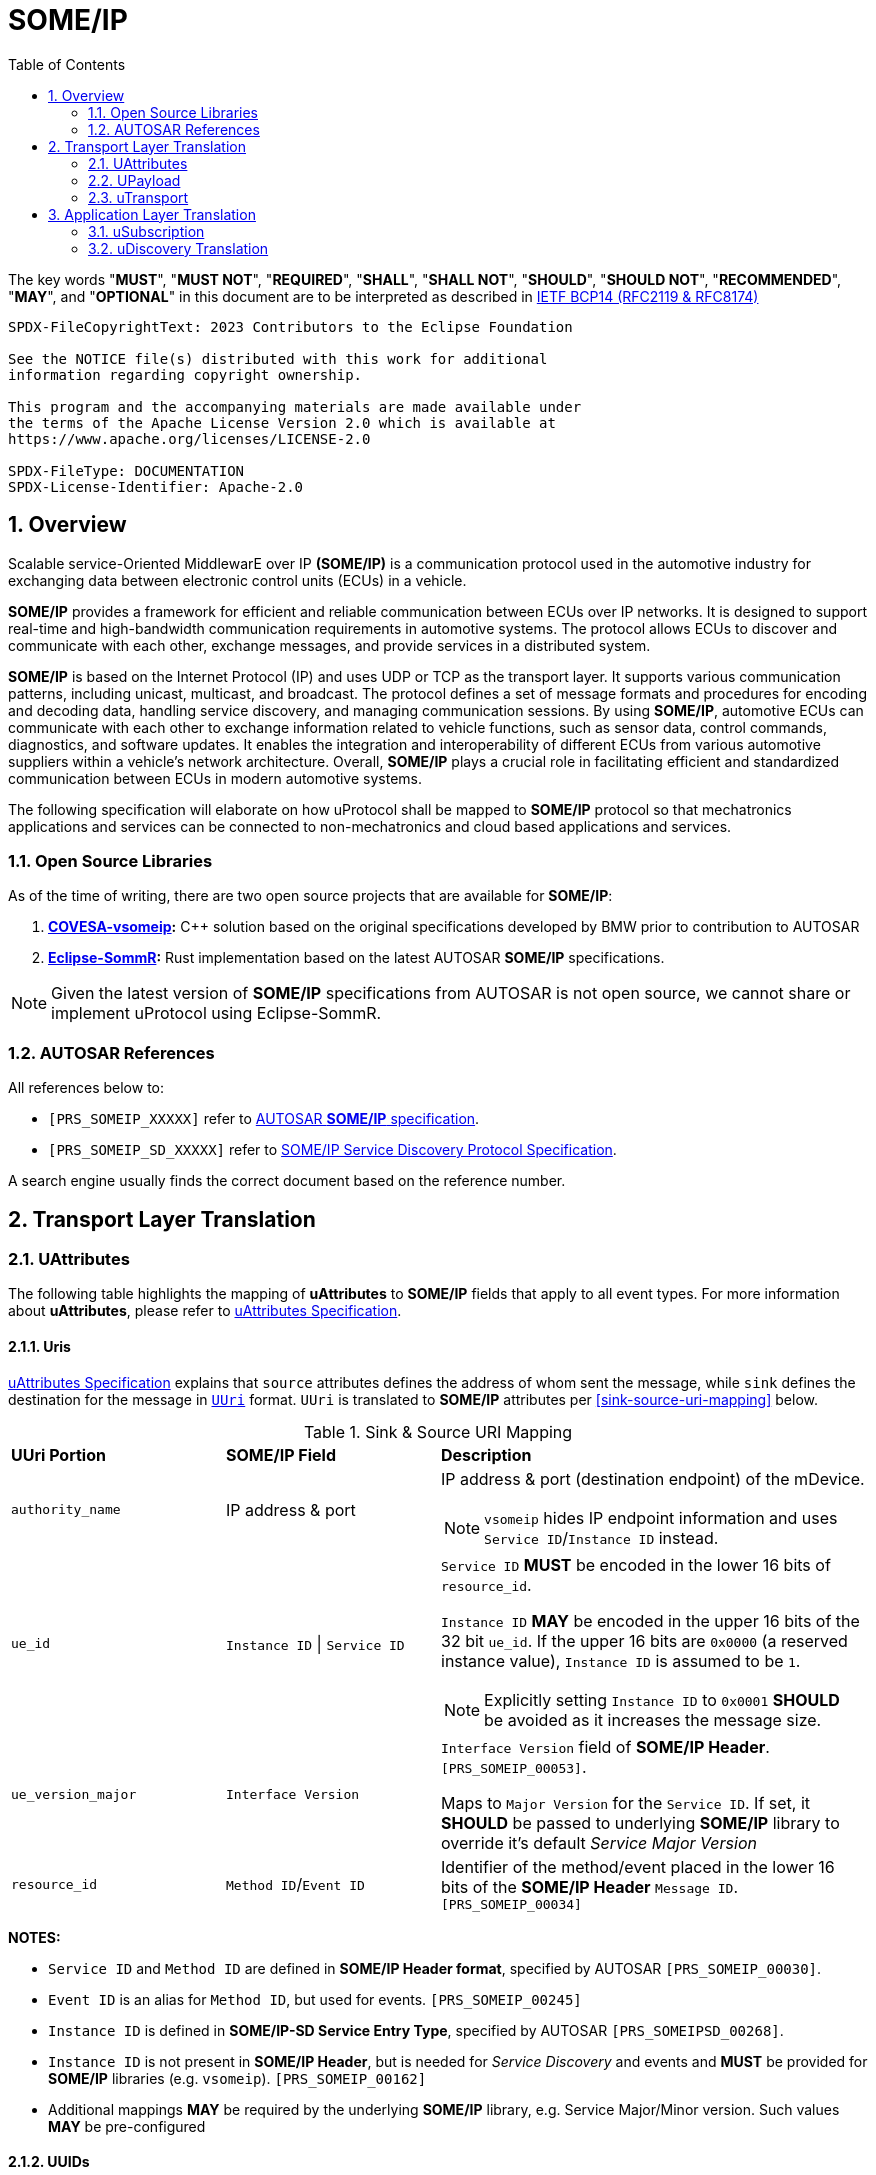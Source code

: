 = SOME/IP
:toc:
:sectnums:
:plantuml-server-url: http://www.plantuml.com/plantuml
:github-plantuml-url: https://github.com/plantuml/plantuml-server/raw/master/dist

The key words "*MUST*", "*MUST NOT*", "*REQUIRED*", "*SHALL*", "*SHALL NOT*", "*SHOULD*", "*SHOULD NOT*", "*RECOMMENDED*", "*MAY*", and "*OPTIONAL*" in this document are to be interpreted as described in https://www.rfc-editor.org/info/bcp14[IETF BCP14 (RFC2119 & RFC8174)]

----
SPDX-FileCopyrightText: 2023 Contributors to the Eclipse Foundation

See the NOTICE file(s) distributed with this work for additional
information regarding copyright ownership.

This program and the accompanying materials are made available under
the terms of the Apache License Version 2.0 which is available at
https://www.apache.org/licenses/LICENSE-2.0

SPDX-FileType: DOCUMENTATION
SPDX-License-Identifier: Apache-2.0
----

== Overview

Scalable service-Oriented MiddlewarE over IP *(SOME/IP)* is a communication protocol used in the automotive industry for exchanging data between electronic control units (ECUs) in a vehicle.

*SOME/IP* provides a framework for efficient and reliable communication between ECUs over IP networks. It is designed to support real-time and high-bandwidth communication requirements in automotive systems. The protocol allows ECUs to discover and communicate with each other, exchange messages, and provide services in a distributed system.

*SOME/IP* is based on the Internet Protocol (IP) and uses UDP or TCP as the transport layer. It supports various communication patterns, including unicast, multicast, and broadcast. The protocol defines a set of message formats and procedures for encoding and decoding data, handling service discovery, and managing communication sessions.
By using *SOME/IP*, automotive ECUs can communicate with each other to exchange information related to vehicle functions, such as sensor data, control commands, diagnostics, and software updates. It enables the integration and interoperability of different ECUs from various automotive suppliers within a vehicle's network architecture.
Overall, *SOME/IP* plays a crucial role in facilitating efficient and standardized communication between ECUs in modern automotive systems.

The following specification will elaborate on how uProtocol shall be mapped to *SOME/IP* protocol so that mechatronics applications and services can be connected to non-mechatronics and cloud based applications and services.

=== Open Source Libraries

As of the time of writing, there are two open source projects that are available for *SOME/IP*:

1. *https://github.com/COVESA/vsomeip[COVESA-vsomeip]:* C++ solution based on the original specifications developed by BMW prior to contribution to AUTOSAR
2. *https://projects.eclipse.org/projects/automotive.sommr[Eclipse-SommR]:*  Rust implementation based on the latest AUTOSAR *SOME/IP* specifications.

NOTE: Given the latest version of *SOME/IP* specifications from AUTOSAR is not open source, we cannot share or implement uProtocol using Eclipse-SommR.

=== AUTOSAR References
All references below to:

- `[PRS_SOMEIP_XXXXX]` refer to link:https://some-ip.com/standards.shtml[AUTOSAR *SOME/IP* specification].
- `[PRS_SOMEIP_SD_XXXXX]` refer to link:https://some-ip.com/standards.shtml[SOME/IP Service Discovery Protocol Specification].

A search engine usually finds the correct document based on the reference number.

== Transport Layer Translation

=== UAttributes

The following table highlights the mapping of *uAttributes* to *SOME/IP* fields that apply to all event types. For more information about *uAttributes*, please refer to link:../basics/uattributes.adoc[uAttributes Specification].


==== Uris

link:../basics/uattributes.adoc[uAttributes Specification] explains that `source` attributes defines the address of whom sent the message, while `sink` defines the destination for the message in link:../basics/uri.adoc[`UUri`] format. `UUri` is translated to *SOME/IP* attributes per <<sink-source-uri-mapping>> below.

.Sink & Source URI Mapping
[sink-source-uri-mapping, cols="1,1,2"]
|===
| *UUri Portion* | *SOME/IP Field* | *Description*
a| `authority_name` | IP address & port
a| IP address & port (destination endpoint) of the mDevice.

NOTE: `vsomeip` hides IP endpoint information and uses `Service ID`/`Instance ID` instead.

a| `ue_id` a| `Instance ID` \| `Service ID`
a| `Service ID` *MUST* be encoded in the lower 16 bits of `resource_id`.

`Instance ID` *MAY* be encoded in the upper 16 bits of the 32 bit `ue_id`.
If the upper 16 bits are `0x0000` (a reserved instance value), `Instance ID` is assumed to be `1`.

NOTE: Explicitly setting `Instance ID` to `0x0001` *SHOULD* be avoided as it increases the message size.

a| `ue_version_major` a| `Interface Version`
a| `Interface Version` field of *SOME/IP Header*. `[PRS_SOMEIP_00053]`.

Maps to `Major Version` for the `Service ID`. If set, it *SHOULD* be passed to underlying *SOME/IP* library to override it's default _Service Major Version_

a| `resource_id` a| `Method ID`/`Event ID` | Identifier of the method/event placed in the
lower 16 bits of the *SOME/IP Header* `Message ID`. `[PRS_SOMEIP_00034]`

|===

*NOTES:*

    * `Service ID` and `Method ID` are defined in *SOME/IP Header format*, specified by AUTOSAR `[PRS_SOMEIP_00030]`.
    * `Event ID` is an alias for `Method ID`, but used for events. `[PRS_SOMEIP_00245]`
    * `Instance ID` is defined in *SOME/IP-SD Service Entry Type*, specified by AUTOSAR `[PRS_SOMEIPSD_00268]`.
    * `Instance ID` is not present in *SOME/IP Header*, but is needed for _Service Discovery_ and events and *MUST* be provided for *SOME/IP* libraries (e.g. `vsomeip`). `[PRS_SOMEIP_00162]`
    * Additional mappings *MAY* be required by the underlying *SOME/IP* library, e.g. Service Major/Minor version. Such values *MAY* be pre-configured

==== UUIDs

link:../basics/uuid.adoc[uProtocol UUID] specifications create a unique identifier for each message along with timestamp information.

The ID is used for correlate between request and response as well. *SOME/IP* instead defines the `Request ID` as 16 bit `Client ID` + 16 bit `Session ID` (that is incremented). `[PRS_SOMEIP_00046]`

When messages are converted *SOME/IP* to/from *uProtocol*, care must be taken to ensure that the *SOME/IP* ID and uProtocol UUID are properly mapped, especially when corelating a request to a response.

* Generated *SOME/IP* Events *MUST* set the 16 bit `Client ID` to 0 per `[PRS_SOMEIP_00925]`
* Generated *SOME/IP* Responses *MUST* auto-populate the `Request ID` cached from the request message, into the response message and then flush the entry in the cache.

Further details of the usage of IDs for the various message types can be found in the next section.

==== Message Type

<<umessagetype-mapping>> table below maps of uProtocol messages to `[PRS_SOMEIP_00055]` *SOME/IP* message types.

.UMessageType Mapping
[umessagetype-mapping, cols="1,1,2"]
|===
| UMessageType | SOME/IP Type | Details

a| `UMESSAGE_TYPE_PUBLISH` a| `NOTIFICATION` | Publish

a| `UMESSAGE_TYPE_REQUEST` a| `REQUEST` | Requests

a| `UMESSAGE_TYPE_RESPONSE` a| `RESPONSE` or `ERROR` | Responses or error has occurred while attempting to deliver the message or a service
has thrown an exception

a| `UMESSAGE_TYPE_NOTIFICATION` a| `NOTIFICATION` | Notification

|===


When receiving *uProtocol* initiated requests:

* *MUST* cache the request `UAttributes` for a maximum of `ttl` so that it can be used to build a response `UAttributes` when receiving a response from *SOME/IP*

```
response.priority = request.priority
response.reqid = request.id
```

When sending auto-generated *SOME/IP* REQUEST messages:

  * *MUST* cache the message's `Request ID` to correlate with the RESPONSE message.
  * Underlying *SOME/IP* library *SHOULD* handle `Request ID` updating.

When receiving a *SOME/IP* initiated requests:

  * *MUST* cache the *SOME/IP* `Request ID` as well as the generated `UAttributes` for the request messages so that the response can be translated back to a *SOME/IP* response message


==== Communication Status

<<commstatus-mapping>> below provides the mapping of link:../basics/uattributes.adoc[UAttributes] `commstatus` `UCode` codes to `[PRS_SOMEIP_0019]` *SOME/IP* error codes.

.Error Code Mapping
[commstatus-mapping, width=70%]
|===
| UCode | SOME/IP Error Codes

a| `OK` a| `E_OK`
a| `INVALID_ARGUMENT` a| `E_WRONG_MESSAGE_TYPE` or `E_UNKNOWN_METHOD`
a| `DEADLINE_EXCEEDED` a| `E_TIMEOUT`
a| `NOT_FOUND` a| `E_UNKNOWN_SERVICE`
a| `UNAVAILABLE` a| `E_NOT_READY`
a| `DATA_LOSS` a| `E_MALFORMED_MESSAGE`
a| `INTERNAL` a| `E_NOT_REACHABLE`
a| `UNKNOWN` a| `E_NOT_OK`
a| `FAILED_PRECONDITION` a| `E_WRONG_PROTOCOL_VERSION` or `E_WRONG_INTERFACE_VERSION`
|===


=== UPayload

`UPayload` hosts the application layer data that is being sent between devices.

`payload` structure, defined in link:../basics/umessage.adoc[UMessage] contains either a copy or reference to the actual payload that is to be sent.
`UMessage.attributes` also contains link:../basics/upayloadformat.adoc[UPayloadFormat] used to give a hint of the payload format (protobuf serialized, SOME/IP format, TEXT, RAW, etc...).

The *SOME/IP* specification however does not have an equivalent field for `UPayloadFormat` as it is assumed that the payload is serialized in the format that the other end knows how to deserialize (i.e. it is fixed per topic). As such, when converting between *uProtocol* and *SOME/IP*, the `UPayloadFormat` field *SHOULD* be ignored (left at the default of `UMESSAGE_TYPE_UNSPECIFIED`).


=== uTransport

Mapping of uTransport APIs to *SOME/IP* specific library APIs shall not be covered in this document given there are multiple open source libraries available for *SOME/IP*.


== Application Layer Translation

Application (or message payload) translation is the process of converting *SOME/IP-SD* subscription and discovery messages, to/from *uDiscovery* and *uSubscription* Messages.

=== uSubscription

The following section will elaborate only on the translation of *uSubscription* messages to/from *SOME/IP-SD* messages. Subscription state (persistent or not) is handled in the *uSubscription* services and not at the transport layer or this component.

The following section we will elaborate on how Eventgroup Entry types are mapped to link:../up-l3/usubscription/v3/README.adoc[*uSubscription*] messages for the subscribe
and unsubscribe flows per `[PRS_SOMEIPSD_00385]`.

==== Common Fields

<<common-field-mappings>> table below illustrates the common *SOME/IP-SD* EventGroup Entry fields that are present in for all *SOME/IP-SD* Eventgroup entry types (`SubscribeEventgroup`, `SubscribeEventGroupAck`, `SubscribeEventgroupNack`, `StopSubscribeEventGroup`).

These fields are then mapped to uProtocol `UUri` attributes used in uProtocol `UMessage` for performing subscription operations.

.Common Field Mappings
[#common-field-mappings,  cols="1,2"]
|===
| Eventgroup Entry Field | UUri

a| `Service ID` a| Set in lower 16 bits of `ue_id`

a| `Instance ID` a| If instance is not the default (`0x1`), set it in upper 16 bits of `ue_id`

a| `Major Version` a| `ue_version_major`

a| `EventGroup ID` / `Event ID` a| `resource_id`

NOTE: `1:1` mapping between `EventGroup ID` and `Event ID` is assumed. This may require specific ECU Firmware.


|===

NOTE: `UUri.authority_name` *MAY* be translated to/from IPv4 (and/or IPv6) Endpoint Option of the *SOME/IP-SD* message, although in `vsomeip` this is not available in the API (e.g. each discovered Endpoint maps to `Service ID`/`Instance ID`/`Major Version`/`Minor Version`).

==== EventGroup Entry Type Mapping

.EventGroup Entry Type Mapping
[#eventgroup-entry-mapping, cols="1,1,2"]
|===
| Eventgroup Entry Type | uSubscription Message | Additional Details

a| `SubscribeEventGroup`
a| `SubscriptionRequest`
a| The message is used to subscribe to a topic.

* If `SubscribeAttributes.expire` is not set, `TTL` *MAY* be set to `0xFFFFFF` to indicate that the subscription should remain for the duration of the ignition cycle

NOTE: `vsomeip` has static TTL configuration (for Service Discovery), that applies for all subscriptions. It can't be changed per subscription.

a| `SubscribeEventGroupAck`
a| `SubscriptionResponse`
a| The message is used to acknowledge a successful subscription request.

* `SubscriptionStatus.code` *SHALL* be set to `OK`
* `SubscriptionStatus.state` *SHALL* be set to `SUBSCRIBED`

a| `SubscribeEventGroupNack`
a| `SubscriptionResponse`
a| The message is used to acknowledge a failed subscription request.

* SubscriptionStatus.code *SHALL* be set to the corresponding error code per the <<commstatus-mapping>> table
* SubscriptionStatus.state *SHALL* be set to `UNSUBSCRIBED`

a|`StopSubscribeEventGroup`
a|`UnsubscribeRequest`
a|The message is used to unsubscribe from a topic.

* `TTL` *SHALL* be set to 0 to indicate that the subscription has terminated.
NOTE: handled by underlying *SOME/IP* library.

|===


=== uDiscovery Translation

*TODO:* _Pending uDiscovery v3 redesign_
